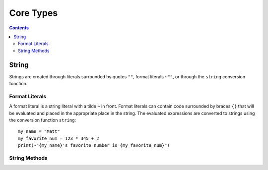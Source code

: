 
.. _core:

====================
Core Types
====================

.. contents:: Contents
    :local:
    :depth: 2

String
------

Strings are created through literals surrounded by quotes ``""``, format literals ``~""``, or through the ``string`` conversion function. 


Format Literals
^^^^^^^^^^^^^^^

A format literal is a string literal with a tilde ``~`` in front. Format literals can contain code surrounded by braces ``{}`` that will be evaluated and placed in the appropriate place in the string. The evaluated expressions are converted to strings using the conversion function ``string``::

    my_name = "Matt"
    my_favorite_num = 123 * 345 + 2
    print(~"{my_name}'s favorite number is {my_favorite_num}")

String Methods
^^^^^^^^^^^^^^

.. function:: [string].length()  [int]

    Returns the length of the string.

.. function:: [string].chars()  [chars]

    Returns an iterator over the characters in the string.

.. function:: [string].lines()  [chars]

    Returns an iterator over the lines in the string. The lines can be seperated by either '\\n' or '\\n\\r', and the strings returned will not contain any newlines.

.. function:: [string].escape()  [string]

    Returns an "escaped" version of this string. The escaped version will replace non-printable characters such as newlines and tabs with escape codes such as '\\n' and '\\t' respectively.
